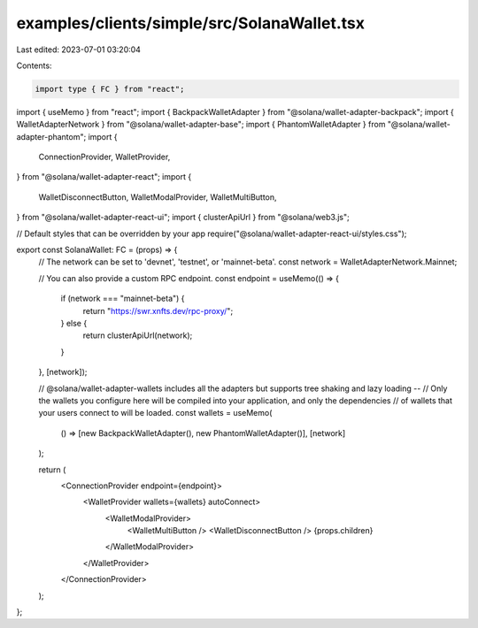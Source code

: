 examples/clients/simple/src/SolanaWallet.tsx
============================================

Last edited: 2023-07-01 03:20:04

Contents:

.. code-block:: tsx

    import type { FC } from "react";
import { useMemo } from "react";
import { BackpackWalletAdapter } from "@solana/wallet-adapter-backpack";
import { WalletAdapterNetwork } from "@solana/wallet-adapter-base";
import { PhantomWalletAdapter } from "@solana/wallet-adapter-phantom";
import {
  ConnectionProvider,
  WalletProvider,
} from "@solana/wallet-adapter-react";
import {
  WalletDisconnectButton,
  WalletModalProvider,
  WalletMultiButton,
} from "@solana/wallet-adapter-react-ui";
import { clusterApiUrl } from "@solana/web3.js";

// Default styles that can be overridden by your app
require("@solana/wallet-adapter-react-ui/styles.css");

export const SolanaWallet: FC = (props) => {
  // The network can be set to 'devnet', 'testnet', or 'mainnet-beta'.
  const network = WalletAdapterNetwork.Mainnet;

  // You can also provide a custom RPC endpoint.
  const endpoint = useMemo(() => {
    if (network === "mainnet-beta") {
      return "https://swr.xnfts.dev/rpc-proxy/";
    } else {
      return clusterApiUrl(network);
    }
  }, [network]);

  // @solana/wallet-adapter-wallets includes all the adapters but supports tree shaking and lazy loading --
  // Only the wallets you configure here will be compiled into your application, and only the dependencies
  // of wallets that your users connect to will be loaded.
  const wallets = useMemo(
    () => [new BackpackWalletAdapter(), new PhantomWalletAdapter()],
    [network]
  );

  return (
    <ConnectionProvider endpoint={endpoint}>
      <WalletProvider wallets={wallets} autoConnect>
        <WalletModalProvider>
          <WalletMultiButton />
          <WalletDisconnectButton />
          {props.children}
        </WalletModalProvider>
      </WalletProvider>
    </ConnectionProvider>
  );
};


